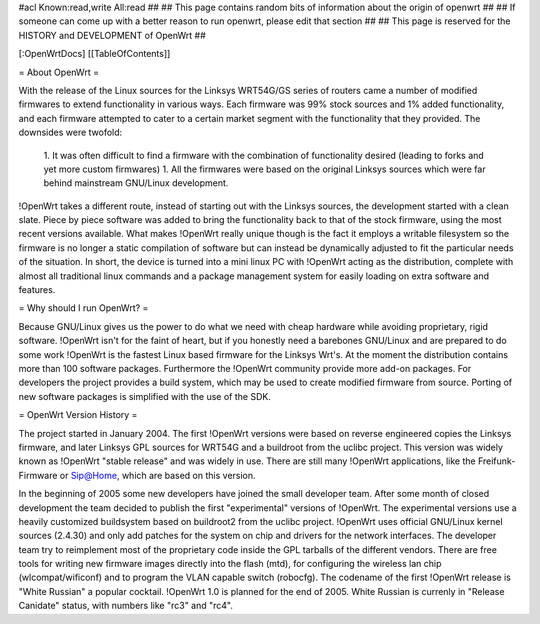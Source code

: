 #acl Known:read,write All:read
##
## This page contains random bits of information about the origin of openwrt
##
## If someone can come up with a better reason to run openwrt, please edit that section
##
## This page is reserved for the HISTORY and DEVELOPMENT of OpenWrt
##


[:OpenWrtDocs]
[[TableOfContents]]


= About OpenWrt =

With the release of the Linux sources for the Linksys WRT54G/GS series of routers came
a number of modified firmwares to extend functionality in various ways. Each firmware was
99% stock sources and 1% added functionality, and each firmware attempted to cater to a
certain market segment with the functionality that they provided. The downsides were twofold:
 1. It was often difficult to find a firmware with the combination of functionality desired (leading to forks and yet more custom firmwares)
 1. All the firmwares were based on the original Linksys sources which were far behind mainstream GNU/Linux development.

!OpenWrt takes a different route, instead of starting out with the Linksys sources, the
development started with a clean slate. Piece by piece software was added to bring the
functionality back to that of the stock firmware, using the most recent versions available.
What makes !OpenWrt really unique though is the fact it employs a writable filesystem so the
firmware is no longer a static compilation of software but can instead be dynamically adjusted
to fit the particular needs of the situation. In short, the device is turned into a mini linux
PC with !OpenWrt acting as the distribution, complete with almost all traditional linux commands
and a package management system for easily loading on extra software and features.


= Why should I run OpenWrt? =

Because GNU/Linux gives us the power to do what we need with cheap hardware while avoiding proprietary,
rigid software. !OpenWrt isn't for the faint of heart, but if you honestly need a barebones GNU/Linux
and are prepared to do some work !OpenWrt is the fastest Linux based firmware for the Linksys Wrt's.
At the moment the distribution contains more than 100 software packages. Furthermore the !OpenWrt
community provide more add-on packages. For developers the project provides a build system, which may
be used to create modified firmware from source. Porting of new software packages is simplified with
the use of the SDK. 


= OpenWrt Version History =

The project started in January 2004. The first !OpenWrt versions were based on reverse engineered copies
the Linksys firmware, and later Linksys GPL sources for WRT54G and a buildroot from the uclibc project.
This version was widely known as !OpenWrt "stable release" and was widely in use. There are still many
!OpenWrt applications, like the Freifunk-Firmware or Sip@Home, which are based on this version.

In the beginning of 2005 some new developers have joined the small developer team. After some month of
closed development the team decided to publish the first "experimental" versions of !OpenWrt. The
experimental versions use a heavily customized buildsystem based on buildroot2 from the uclibc project.
!OpenWrt uses official GNU/Linux kernel sources (2.4.30) and only add patches for the system on chip
and drivers for the network interfaces. The developer team try to reimplement most of the proprietary
code inside the GPL tarballs of the different vendors. There are free tools for writing new firmware
images directly into the flash (mtd), for configuring the wireless lan chip (wlcompat/wificonf) and to
program the VLAN capable switch (robocfg). The codename of the first !OpenWrt release is "White Russian"
a popular cocktail. !OpenWrt 1.0 is planned for the end of 2005. White Russian is currenly in "Release Canidate" status, with numbers like "rc3" and "rc4".
